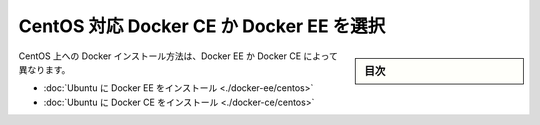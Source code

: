 .. -*- coding: utf-8 -*-
.. URL: https://docs.docker.com/engine/installation/linux/centos/
   doc version: 17.06
      https://github.com/docker/docker.github.io/blob/master/engine/installation/linux/docker-ce/centos.md
.. check date: 2017/07/01
.. Commits on Jun 29, 2017 322213052e760120e6a211f5db3d847d4ab52695
.. -----------------------------------------------------------------------------

.. Choose Docker CE or Docker EE on CentOS

=========================================
CentOS 対応 Docker CE か Docker EE を選択
=========================================

.. sidebar:: 目次

   .. contents:: 
       :depth: 2
       :local:

.. The instructions for installing Docker on CentOS depend on whether you are using Docker EE or Docker CE.

CentOS 上への Docker インストール方法は、Docker EE か Docker CE によって異なります。

..    Install Docker EE on Ubuntu
    Install Docker CE on Ubuntu

* :doc:`Ubuntu に Docker EE をインストール <./docker-ee/centos>`
* :doc:`Ubuntu に Docker CE をインストール <./docker-ce/centos>` 



.. seealso:: 

   Choose Docker CE or Docker EE on CentOS
      https://docs.docker.com/engine/installation/linux/centos/

